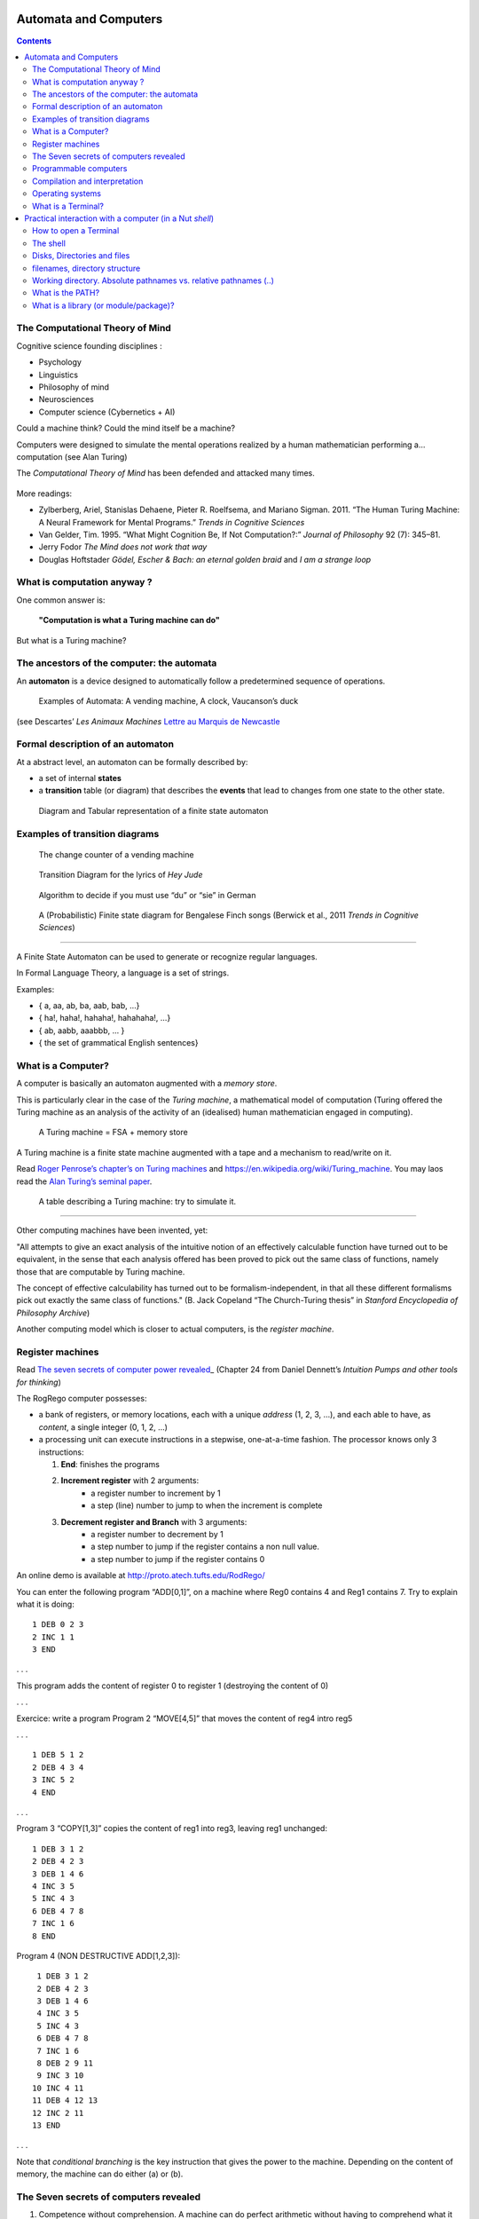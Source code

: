 Automata and Computers
======================

.. contents::


The Computational Theory of Mind
--------------------------------

Cognitive science founding disciplines :

-  Psychology
-  Linguistics
-  Philosophy of mind
-  Neurosciences
-  Computer science (Cybernetics + AI)

Could a machine think? Could the mind itself be a machine?

Computers were designed to simulate the mental operations realized by a
human mathematician performing a… computation (see Alan Turing)

The *Computational Theory of Mind* has been defended and attacked many
times.

.. figure:: images/books.png
   :alt: Books pro and cons the CTM (Boden, Pylyshyn, Dreyfus, Penrose)

   

More readings:

-  Zylberberg, Ariel, Stanislas Dehaene, Pieter R. Roelfsema, and
   Mariano Sigman. 2011. “The Human Turing Machine: A Neural Framework
   for Mental Programs.” *Trends in Cognitive Sciences*

-  Van Gelder, Tim. 1995. “What Might Cognition Be, If Not
   Computation?:” *Journal of Philosophy* 92 (7): 345–81.

-  Jerry Fodor *The Mind does not work that way*

-  Douglas Hoftstader *Gödel, Escher & Bach: an eternal golden braid* and *I am a strange loop*


What is computation anyway ?
----------------------------

One common answer is:

   **"Computation is what a Turing machine can do"**

But what is a Turing machine?


The ancestors of the computer: the automata
-------------------------------------------

An **automaton** is a device designed to automatically follow a
predetermined sequence of operations.

.. figure:: images/automata.jpg


   Examples of Automata: A vending machine, A clock, Vaucanson’s duck

(see Descartes’ *Les Animaux Machines* `Lettre au Marquis de
Newcastle <http://www.ac-grenoble.fr/PhiloSophie/logphil/oeuvres/descarte/newcastl.htm>`__


Formal description of an automaton
----------------------------------

At a abstract level, an automaton can be formally described by:

-  a set of internal **states**
-  a **transition** table (or diagram) that describes the **events**
   that lead to changes from one state to the other state.

.. figure:: images/fsa-table.png
   :alt: Diagram and Tabular representation of a finite state automaton

   Diagram and Tabular representation of a finite state automaton

Examples of transition diagrams
-------------------------------

.. figure:: images/coin-counter.png
   :alt: The change counter of a vending machine

   The change counter of a vending machine

.. figure:: images/heyjudeflowchart.jpg
   :alt: Transition Diagram for the lyrics of *Hey Jude*

   Transition Diagram for the lyrics of *Hey Jude*

.. figure:: images/du_or_sie.jpg
   :alt: Algorithm to decide if you must use “du” or “sie” in German

   Algorithm to decide if you must use “du” or “sie” in German

.. figure:: images/BengaleseFinch_song_fsa.png
   :alt: A (Probabilistic) Finite state diagram for Bengalese Finch songs

   A (Probabilistic) Finite state diagram for Bengalese Finch songs
   (Berwick et al., 2011 *Trends in Cognitive Sciences*)

--------------

A Finite State Automaton can be used to generate or recognize regular
languages.

In Formal Language Theory, a language is a set of strings.

Examples:

*  { a, aa, ab, ba, aab, bab, …}
*  { ha!, haha!, hahaha!, hahahaha!, …}
*  { ab, aabb, aaabbb, … }
*  { the set of grammatical English sentences}


What is a Computer?
-------------------

A computer is basically an automaton augmented with a *memory store*.

This is particularly clear in the case of the *Turing machine*, a
mathematical model of computation (Turing offered the Turing machine as
an analysis of the activity of an (idealised) human mathematician
engaged in computing).

.. figure:: images/Turing-Machine0.jpg
   :alt: A Turing machine = FSA + memory store

   A Turing machine = FSA + memory store

A Turing machine is a finite state machine augmented with a tape and a
mechanism to read/write on it.

Read `Roger Penrose’s chapter’s on Turing
machines <documents/Penrose_Turing-machines.pdf>`__ and
https://en.wikipedia.org/wiki/Turing_machine. You may laos read the
`Alan Turing’s seminal
paper <https://londmathsoc.onlinelibrary.wiley.com/doi/pdf/10.1112/plms/s2-42.1.230>`__.

.. figure:: images/turing.png
   :alt: A table describing a Turing machine: try to simulate it.

   A table describing a Turing machine: try to simulate it.

--------------

Other computing machines have been invented, yet:

"All attempts to give an exact analysis of the intuitive notion of an
effectively calculable function have turned out to be equivalent, in the
sense that each analysis offered has been proved to pick out the same
class of functions, namely those that are computable by Turing machine.

The concept of effective calculability has turned out to be
formalism-independent, in that all these different formalisms pick out
exactly the same class of functions." (B. Jack Copeland “The
Church-Turing thesis” in *Stanford Encyclopedia of Philosophy Archive*)

Another computing model which is closer to actual computers, is the
*register machine*.


Register machines
-----------------

Read `The seven secrets of computer power
revealed <documents/Dan_Dennett-The_seven_secrets_of_computers_revealed.pdf>`__\ \_
(Chapter 24 from Daniel Dennett’s *Intuition Pumps and other tools for
thinking*)

The RogRego computer possesses:

*  a bank of registers, or memory locations, each with a unique
   *address* (1, 2, 3, …), and each able to have, as *content*, a single
   integer (0, 1, 2, …)
*  a processing unit can execute instructions in a stepwise,
   one-at-a-time fashion. The processor knows only 3 instructions:

   1.  **End**: finishes the programs
   2.  **Increment register** with 2 arguments:
            - a register number to increment by 1
            - a step  (line) number to jump to when the increment is complete 
   3.  **Decrement register and Branch** with 3 arguments:
            - a register number to decrement by 1
            - a step number to jump if the register contains a non null value.
            - a step number to jump if the register contains 0

An online demo is available at http://proto.atech.tufts.edu/RodRego/

You can enter the following program “ADD[0,1]”, on a machine where Reg0
contains 4 and Reg1 contains 7. Try to explain what it is doing::

   1 DEB 0 2 3
   2 INC 1 1
   3 END

. . .

This program adds the content of register 0 to register 1 (destroying
the content of 0)

. . .

Exercice: write a program Program 2 “MOVE[4,5]” that moves the content
of reg4 intro reg5

. . .

::

   1 DEB 5 1 2
   2 DEB 4 3 4
   3 INC 5 2
   4 END

. . .

Program 3 “COPY[1,3]” copies the content of reg1 into reg3, leaving reg1
unchanged:

::

   1 DEB 3 1 2
   2 DEB 4 2 3
   3 DEB 1 4 6
   4 INC 3 5
   5 INC 4 3
   6 DEB 4 7 8
   7 INC 1 6
   8 END

Program 4 (NON DESTRUCTIVE ADD[1,2,3]):

::

    1 DEB 3 1 2
    2 DEB 4 2 3
    3 DEB 1 4 6
    4 INC 3 5
    5 INC 4 3
    6 DEB 4 7 8
    7 INC 1 6
    8 DEB 2 9 11
    9 INC 3 10
   10 INC 4 11
   11 DEB 4 12 13
   12 INC 2 11
   13 END

. . .

Note that *conditional branching* is the key instruction that gives the
power to the machine. Depending on the content of memory, the machine
can do either (a) or (b).


The Seven secrets of computers revealed
---------------------------------------

1. Competence without comprehension. A machine can do perfect arithmetic
   without having to comprehend what it is doing.

2. What a number in a register stands for depends on the program

3. The register machine can be designed to discriminate any pattern that
   can be encoded with numbers (e.g. figures, text, sensory inputs,…)

4. Programs can be encoded by numbers.

5. All programs can be given a unique number which can be treated as a
   list of instructions by a Universal Machine.

6. all improvements in computers over Turing machine (or Register
   machine), are simply ways of making them faster

7. There is no secret #7


Programmable computers
----------------------

-  The first computers were not programmable. They were hardwired!

-  An important milestone was the invention of the *programmable*
   computer:

   -  a program is a set of instructions stored in memory.
   -  Loaded and executed by a processor.
   -  Such programs are written in machine langage (the language of the
      processor)


Compilation and interpretation
------------------------------

Programs written in higher-level languages (rather than Machine
language) can be either:

-  **compiled**, or
-  **interpreted**

In both cases, you write the program as text files called **source
files**.

A **compiler** translates the program into an executable file in machine
language. The executable file is standalone, that is, the source code is
not needed.

An **interpreter** reads the file and execute the commands one by one.
It is slower, but easier to interact with. Disatvantage: you need the
interpreter to exectute it.

.. figure:: images/interpret-compile.png
   :alt: Interpretation and compilation

   Interpretation and compilation


Operating systems
-----------------

In the first computers, there was only **one** program running. One
would load the program into memory, then run it until it halted. Several
Programs were ran in *batch mode*, in a sequence.

Then, it was realized that computers could *time-share* between
programs, allowing several users (or programs) to share the computer.

This requires an **operating systems** (O.S.). The O.S. is the first
program that loads into the computer during the boot. When running:

-  The OS controls the hardware (screen/printer/disk/keybord/mouse,…)
   (drivers)

-  The OS manages all the other programs (processes/tasks/applications).

   -  sharing memory
   -  allocating processors and cores
   -  allocating time

   Check out *Task Manager* (Windows)/*System Monitor* (Linux)/
   *Activity Monitor* (Mac)

.. figure:: images/oses.png
   :alt: Three popular operating systems

   Three popular operating systems

Different OSes offer different “views” of the computer (e.g. 1 button
mouse in Mac, 2 in Windows, 3 in Linux), so often programs are designed
to work on one OS (bad!). Prefer multiplatform software (like Python).

Several OS can be installed in a given machine:

-  choice at boot (multiboot)
-  an OS can run inside a **virtual machine**, that is a program running
   in another (or the same) OS, and emulating a full computer.


--------------


What is a Terminal?
-------------------

.. figure:: images/terminals.png
   :alt: Terminals

   Terminals

**Terminal** (or **console**): originaly, a device comprising a keyboard
and screen, allowing a human to *interact* with a computer.

Remarks:

Before keyboards and screens, there were punchcards and printers:

.. figure:: images/PunchedCard.jpg
   :alt: A punch card

   Early computers had no keyboard, no screen. The input was done
   through punched cards and output would be printed out

Histoically, terminals used to be a dumb screen/keyboard connected to a
central computer.

.. figure:: images/terminals.jpeg
   :alt: Several terminals connected to a single, shared, computer. 

   In the mainframe era, many terminals were connected to a single,
   powerful, computer. Everybody was sharing the same computer

-  With the advent of *Personal Computers*, the terminal and the
   computer became a single apparatus.

However, terminals can be *virtual*. A terminal is a program that let
you run text programs. You interact by typing and displaying text. No
graphical interface/no mouse.

When you open a terminal, a program called a **shell** is started that
displays a prompt, and waits for you to enter commands with the
keyboard.

.. figure:: images/terminal.png
   :alt: Picture of a ‘virtual’ terminal in Linux

   Picture of a ‘virtual’ terminal in Linux

--------------

Practical interaction with a computer (in a Nut *shell*)
========================================================


How to open a Terminal
----------------------

-  Ubuntu-Linux: Ctrl-Alt-T (see
   https://help.ubuntu.com/community/UsingTheTerminal)

-  MacOSX: Open Finder/Applications/Utilities/Terminal (see
   http://www.wikihow.com/Get-to-the-Command-Line-on-a-Mac)

-  Windows: Launch Git Bash, or Anaconda Prompt



The shell
---------

Inside the terminal, you are interacting with a program called a
**Shell**.

Various *Shells* exists: under Windows: cmd/powershell; under,
Mac/linux: bash/tsch… they speak slighlty different languages.

The shell displays a prompt and waits for you to type commands that it
will execute. For example, if you type ipython, it will start the
ipython program.

One issue is that you have to know the available commands and the
language. By contrast with a Graphical User Interface shell with
Windows/Icons/Menus, **Textual shells** have a very poor ergonomy. Yet,
there are more powerful. They provides variables, loops,… to facilitate
automation of tasks.

For example, to create 20 directories in a single bash command under
linux::

   for f in 01 02 03 04 05 06 07 08 09 10; do mkdir -p subject_$f/data subject_$f/results; done

To learn more, see Wikipedia’s article on *Shell_(Computing)*:
http://en.wikipedia.org/wiki/Shell_%28computing%29

Good news: you will not need to learn a *shell* language, only a few
commands (pwd/cd/ls/dir) to allow you to navigate the filesystem and run
a program.



Disks, Directories and files
----------------------------

Most computers (not all) have two kinds of memories: - volatile, fast,
memory, which is cleared when the computer is switched off (processor’s
caches, RAM) - ‘permanent’, slow, memory, which is not erased when the
computer is switched off (DISKS, Flashdrives (=solid-state drives))

The unit of storage is the **file**.

Files are nothing but blobs of bits stored “sequentially” on disks.

A first file could be stored between location 234 and 256, a second file
could be stored at location 456.


filenames, directory structure
------------------------------

To access a file, one would need to know its location on the disk. To
simplify human users’ life, the OS provide a system of “pointers”, that
is **filenames** , organised in directories.

To help users further, the directories are organised in a hierarchical
structure: a directory can contain filenames and other (sub)directories.
The top-level directory is called the **root**.

.. figure:: images/linux_directory_structure.png
   :alt: Linux directory structure

   Linux directory structure

To locate a file, you must know:

-  its location in the directory structure
-  its basename

Remark: a given file can have several names in the same or various
directories (remember: a filename is nothing but a link between a human
readable charachter string to a location on the disk)

Working directory. Absolute pathnames vs. relative pathnames (..)
-----------------------------------------------------------------

It would be tedious to always have to specify the full path of a files
(that is, the list of all subdirs from the root)

Here comes the notion of **working directory**: A running program has a
working directory and filenames can specified **relative** to this
directory.

Suppose you want to access the file pointed to by
``/users/pallier/documents/thesis.pdf``. If the current working
directory is ``/users/pallier``, you can just use
``documents/thesis.pdf`` (notice the absence of ‘/’ at the beginning).

To determine the current working directory, list its content, and change
it:

-  under bash::

        pwd
        ls
        cd Documents

-  under Windows/cmd::

        echo %cd%
        dir
        cd Documents

-  under python (or ipython)::

       import os
       os.getcwd()
       os.listdir('.')
       os.chdir('documents')
       os.getcwd()


What is the PATH?
-----------------

A command can simply be a program’s name. Typing it and pressing Enter
will start the program.

The shell knows where to look for programs thanks to a special
environment variable called the **PATH**.

Under bash::

       echo $PATH
       which ls
       which python

Under Windows/DOS::

       echo %PATH%

The PATH variable lists all the directories that contains programs.

It is possible to add new directories to the PATH variable, to access
new programs.

bash::

   export PATH=newdirectory:$PATH

DOS::

   PATH=newdirectory;%PATH%

 
What is a library (or module/package)?
--------------------------------------

A set of new functions that extend a language (.DLL (Windows);.a or .so
(Linux); framework bundles (MacOs))

Dynamic libraries can be used simultaneously by several processes.

Eg. the function @@sqrt@@ can be defined once, and called by several
programs, saving memory.

In Python, use @@import library::

   import math
   math.srqt(2)
